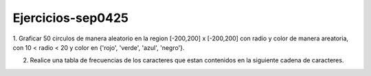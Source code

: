 Ejercicios-sep0425
==================

1. Graficar 50 circulos de manera aleatorio en la region [-200,200] x [-200,200] con radio y color de manera areatoria, con 
10 < radio < 20 y color en {'rojo', 'verde', 'azul', 'negro'}.

2. Realice una tabla de frecuencias de los caracteres que estan contenidos en la siguiente cadena de caracteres.




